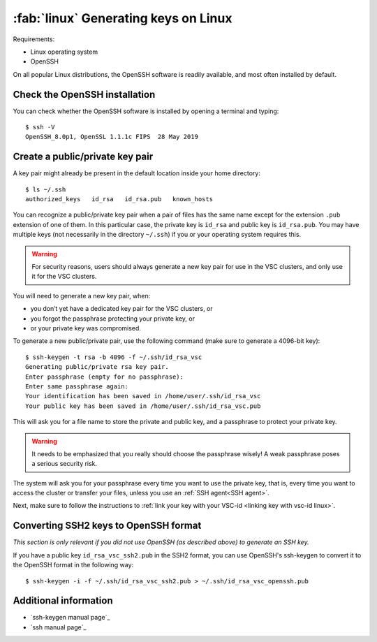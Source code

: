 .. _generating keys linux:

#####################################
:fab:`linux` Generating keys on Linux
#####################################

Requirements:

* Linux operating system
* OpenSSH

On all popular Linux distributions, the OpenSSH software is readily
available, and most often installed by default.

Check the OpenSSH installation
==============================

You can check whether the OpenSSH software is installed by opening
a terminal and typing:

::

   $ ssh -V
   OpenSSH_8.0p1, OpenSSL 1.1.1c FIPS  28 May 2019


Create a public/private key pair
================================

A key pair might already be present in the default location inside
your home directory:

::

   $ ls ~/.ssh
   authorized_keys   id_rsa   id_rsa.pub   known_hosts

You can recognize a public/private key pair when a pair of files has the
same name except for the extension ``.pub`` extension of one of them. In
this particular case, the private key is ``id_rsa`` and public key is
``id_rsa.pub``. You may have multiple keys (not necessarily in the
directory ``~/.ssh``) if you or your operating system requires this.

.. warning::

   For security reasons, users should always generate a new key pair for use in
   the VSC clusters, and only use it for the VSC clusters.

You will need to generate a new key pair, when:

-  you don’t yet have a dedicated key pair for the VSC clusters, or
-  you forgot the passphrase protecting your private key, or
-  or your private key was compromised.

To generate a new public/private pair, use the following command (make sure to
generate a 4096-bit key):

::

   $ ssh-keygen -t rsa -b 4096 -f ~/.ssh/id_rsa_vsc
   Generating public/private rsa key pair. 
   Enter passphrase (empty for no passphrase): 
   Enter same passphrase again: 
   Your identification has been saved in /home/user/.ssh/id_rsa_vsc
   Your public key has been saved in /home/user/.ssh/id_rsa_vsc.pub

This will ask you for a file name to store the private and public key,
and a passphrase to protect your private key.

.. warning::

   It needs to be emphasized that you really should choose the passphrase
   wisely!  A weak passphrase poses a serious security risk.
  
The system will ask you for your passphrase every time you want to use the
private key, that is, every time you want to access the cluster or transfer
your files, unless you use an :ref:`SSH agent<SSH agent>`.

Next, make sure to follow the instructions to :ref:`link your key with your
VSC-id <linking key with vsc-id linux>`.


Converting SSH2 keys to OpenSSH format
======================================

*This section is only relevant if you did not use OpenSSH (as described above)
to generate an SSH key.*

If you have a public key ``id_rsa_vsc_ssh2.pub`` in the SSH2 format,
you can use OpenSSH's ssh-keygen to convert it to the OpenSSH format in
the following way:

::

   $ ssh-keygen -i -f ~/.ssh/id_rsa_vsc_ssh2.pub > ~/.ssh/id_rsa_vsc_openssh.pub



Additional information
======================

-  `ssh-keygen manual page`_
-  `ssh manual page`_


